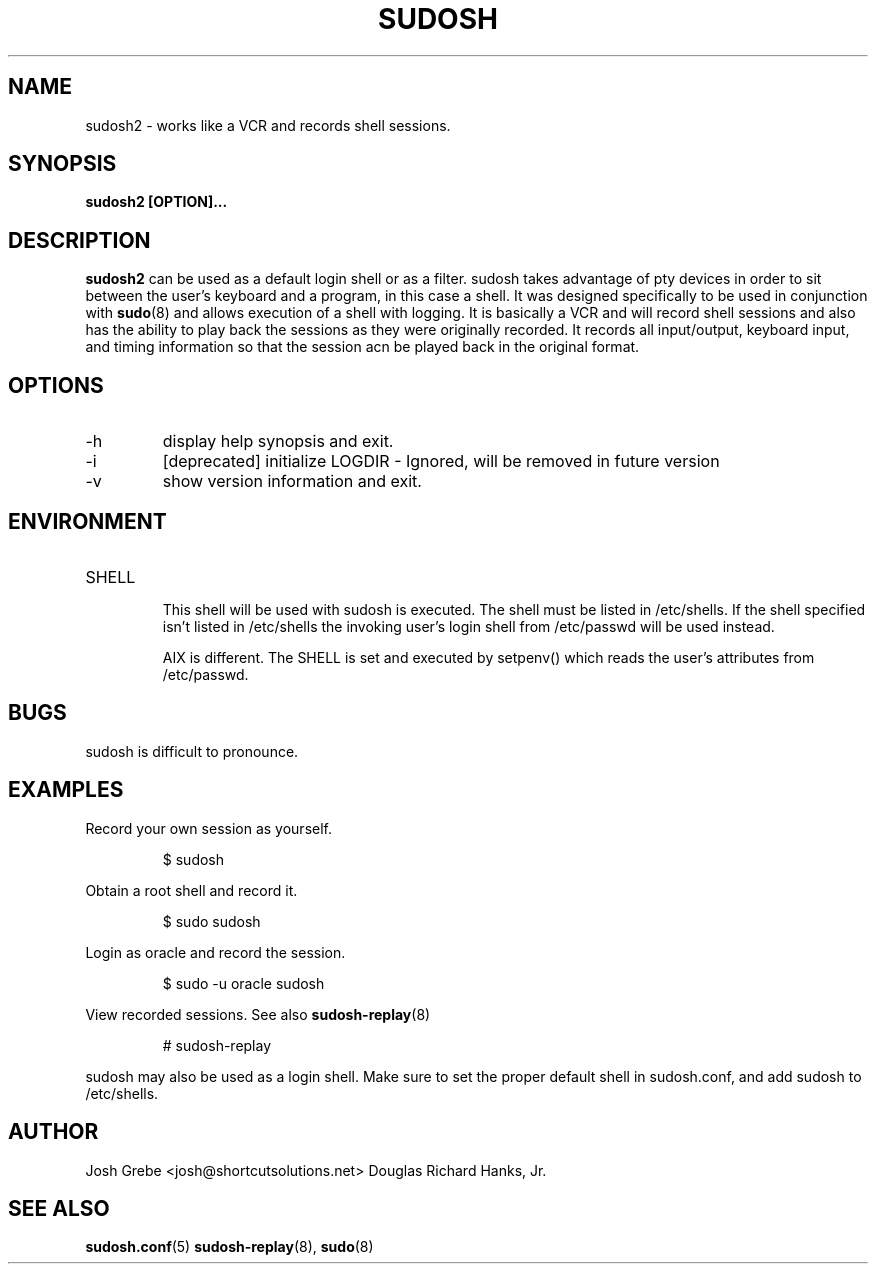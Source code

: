 .\" Process this file with
.\" groff -man -Tascii sudosh.1
.\"

.TH SUDOSH 1 "December 21th 2007" 1.0.4 "User Manuals"
.SH NAME
sudosh2 \- works like a VCR and records shell sessions.
.SH SYNOPSIS
.B sudosh2 [OPTION]...
.SH DESCRIPTION
.B sudosh2
can be used as a default login shell or as a filter.  sudosh takes advantage of pty devices in order to sit between the user's keyboard and a program, in this case a shell.  It was designed specifically to be used in conjunction with
.BR sudo (8)
and allows execution of a shell with logging.  It is basically a VCR and will record shell sessions and also has the ability to play back the sessions as they were originally recorded.  It records all input/output, keyboard input, and timing information so that the session acn be played back in the original format.
.SH OPTIONS
.IP -h
display help synopsis and exit.
.IP -i
[deprecated] initialize LOGDIR - Ignored, will be removed in future version
.IP -v
show version information and exit.
.SH ENVIRONMENT
.IP SHELL
.RS
This shell will be used with sudosh is executed.  The shell must be listed in /etc/shells.  If the shell specified isn't listed in /etc/shells the invoking user's login shell from /etc/passwd will be used instead.

AIX is different.  The SHELL is set and executed by setpenv() which reads the user's attributes from /etc/passwd.
.SH BUGS
sudosh is difficult to pronounce.
.SH EXAMPLES
.RE
Record your own session as yourself.

.RS
$ sudosh
.RE

Obtain a root shell and record it.

.RS
$ sudo sudosh

.RE
Login as oracle and record the session.

.RS
$ sudo -u oracle sudosh

.RE

View recorded sessions.  See also
.BR sudosh-replay (8)

.RS
# sudosh-replay

.RE
sudosh may also be used as a login shell. Make sure to set the proper default shell in sudosh.conf, and add sudosh to /etc/shells.



.SH AUTHOR
Josh Grebe <josh@shortcutsolutions.net>
Douglas Richard Hanks, Jr.
.SH "SEE ALSO"
.BR sudosh.conf (5)
.BR sudosh-replay (8),
.BR sudo (8)
